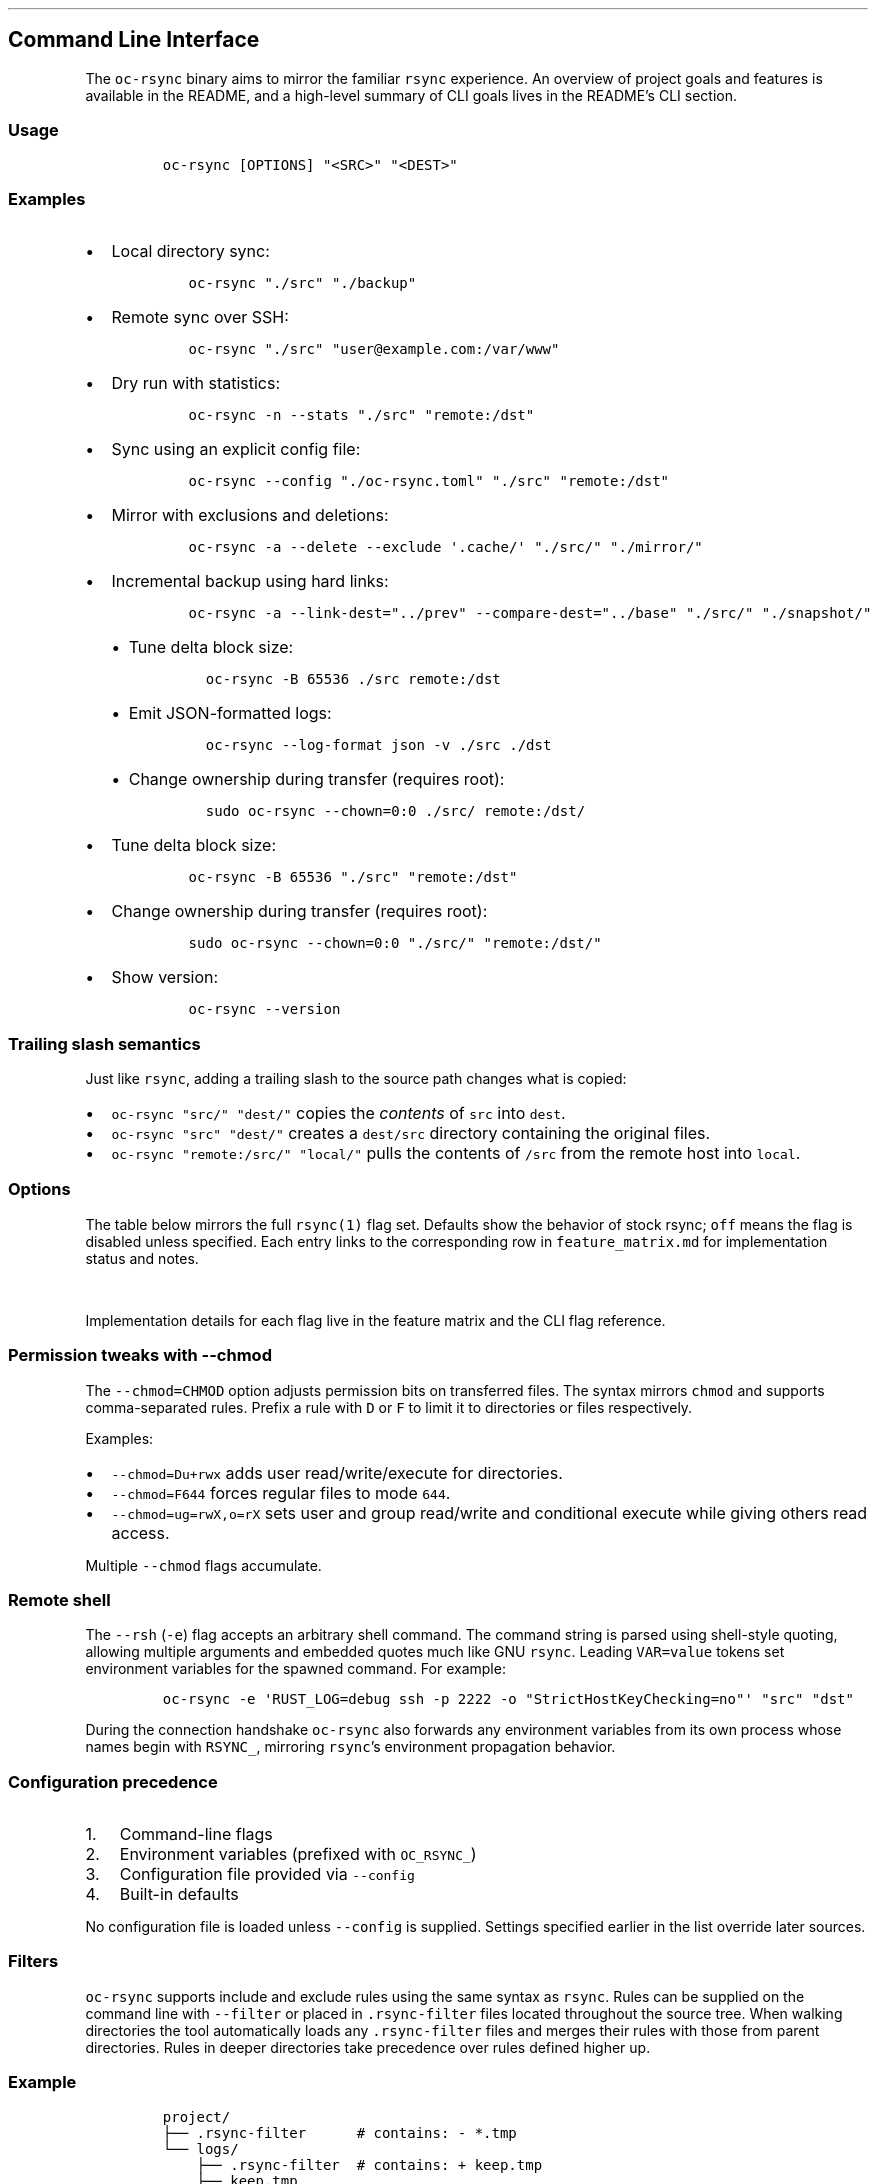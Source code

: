 '\" t
.\" Automatically generated by Pandoc 3.1.3
.\"
.\" Define V font for inline verbatim, using C font in formats
.\" that render this, and otherwise B font.
.ie "\f[CB]x\f[]"x" \{\
. ftr V B
. ftr VI BI
. ftr VB B
. ftr VBI BI
.\}
.el \{\
. ftr V CR
. ftr VI CI
. ftr VB CB
. ftr VBI CBI
.\}
.TH "" "" "" "" ""
.hy
.SH Command Line Interface
.PP
The \f[V]oc-rsync\f[R] binary aims to mirror the familiar
\f[V]rsync\f[R] experience.
An overview of project goals and features is available in the README,
and a high-level summary of CLI goals lives in the README\[cq]s CLI
section.
.SS Usage
.IP
.nf
\f[C]
oc-rsync [OPTIONS] \[dq]<SRC>\[dq] \[dq]<DEST>\[dq]
\f[R]
.fi
.SS Examples
.IP \[bu] 2
Local directory sync:
.RS 2
.IP
.nf
\f[C]
oc-rsync \[dq]./src\[dq] \[dq]./backup\[dq]
\f[R]
.fi
.RE
.IP \[bu] 2
Remote sync over SSH:
.RS 2
.IP
.nf
\f[C]
oc-rsync \[dq]./src\[dq] \[dq]user\[at]example.com:/var/www\[dq]
\f[R]
.fi
.RE
.IP \[bu] 2
Dry run with statistics:
.RS 2
.IP
.nf
\f[C]
oc-rsync -n --stats \[dq]./src\[dq] \[dq]remote:/dst\[dq]
\f[R]
.fi
.RE
.IP \[bu] 2
Sync using an explicit config file:
.RS 2
.IP
.nf
\f[C]
oc-rsync --config \[dq]./oc-rsync.toml\[dq] \[dq]./src\[dq] \[dq]remote:/dst\[dq]
\f[R]
.fi
.RE
.IP \[bu] 2
Mirror with exclusions and deletions:
.RS 2
.IP
.nf
\f[C]
oc-rsync -a --delete --exclude \[aq].cache/\[aq] \[dq]./src/\[dq] \[dq]./mirror/\[dq]
\f[R]
.fi
.RE
.IP \[bu] 2
Incremental backup using hard links:
.RS 2
.IP
.nf
\f[C]
oc-rsync -a --link-dest=\[dq]../prev\[dq] --compare-dest=\[dq]../base\[dq] \[dq]./src/\[dq] \[dq]./snapshot/\[dq]
\f[R]
.fi
.IP \[bu] 2
Tune delta block size:
.RS 2
.IP
.nf
\f[C]
oc-rsync -B 65536 ./src remote:/dst
\f[R]
.fi
.RE
.IP \[bu] 2
Emit JSON-formatted logs:
.RS 2
.IP
.nf
\f[C]
oc-rsync --log-format json -v ./src ./dst
\f[R]
.fi
.RE
.IP \[bu] 2
Change ownership during transfer (requires root):
.RS 2
.IP
.nf
\f[C]
sudo oc-rsync --chown=0:0 ./src/ remote:/dst/
\f[R]
.fi
.RE
.RE
.IP \[bu] 2
Tune delta block size:
.RS 2
.IP
.nf
\f[C]
oc-rsync -B 65536 \[dq]./src\[dq] \[dq]remote:/dst\[dq]
\f[R]
.fi
.RE
.IP \[bu] 2
Change ownership during transfer (requires root):
.RS 2
.IP
.nf
\f[C]
sudo oc-rsync --chown=0:0 \[dq]./src/\[dq] \[dq]remote:/dst/\[dq]
\f[R]
.fi
.RE
.IP \[bu] 2
Show version:
.RS 2
.IP
.nf
\f[C]
oc-rsync --version
\f[R]
.fi
.RE
.SS Trailing slash semantics
.PP
Just like \f[V]rsync\f[R], adding a trailing slash to the source path
changes what is copied:
.IP \[bu] 2
\f[V]oc-rsync \[dq]src/\[dq] \[dq]dest/\[dq]\f[R] copies the
\f[I]contents\f[R] of \f[V]src\f[R] into \f[V]dest\f[R].
.IP \[bu] 2
\f[V]oc-rsync \[dq]src\[dq] \[dq]dest/\[dq]\f[R] creates a
\f[V]dest/src\f[R] directory containing the original files.
.IP \[bu] 2
\f[V]oc-rsync \[dq]remote:/src/\[dq] \[dq]local/\[dq]\f[R] pulls the
contents of \f[V]/src\f[R] from the remote host into \f[V]local\f[R].
.SS Options
.PP
The table below mirrors the full \f[V]rsync(1)\f[R] flag set.
Defaults show the behavior of stock rsync; \f[V]off\f[R] means the flag
is disabled unless specified.
Each entry links to the corresponding row in \f[V]feature_matrix.md\f[R]
for implementation status and notes.
.PP
.TS
tab(@);
lw(11.4n) lw(9.8n) lw(14.7n) lw(21.2n) lw(13.0n).
T{
Short
T}@T{
Long
T}@T{
Default
T}@T{
Interactions
T}@T{
Matrix
T}
_
T{
\f[V]-8\f[R]
T}@T{
\f[V]--8-bit-output\f[R]
T}@T{
off
T}@T{
T}@T{
matrix
T}
T{
\f[V]-A\f[R]
T}@T{
\f[V]--acls\f[R]
T}@T{
off
T}@T{
requires \f[V]acl\f[R] feature
T}@T{
matrix
T}
T{
T}@T{
\f[V]--address\f[R]
T}@T{
0.0.0.0
T}@T{
T}@T{
matrix
T}
T{
T}@T{
\f[V]--append\f[R]
T}@T{
off
T}@T{
T}@T{
matrix
T}
T{
T}@T{
\f[V]--append-verify\f[R]
T}@T{
off
T}@T{
T}@T{
matrix
T}
T{
\f[V]-a\f[R]
T}@T{
\f[V]--archive\f[R]
T}@T{
off
T}@T{
T}@T{
matrix
T}
T{
\f[V]-U\f[R]
T}@T{
\f[V]--atimes\f[R]
T}@T{
off
T}@T{
T}@T{
matrix
T}
T{
\f[V]-b\f[R]
T}@T{
\f[V]--backup\f[R]
T}@T{
off
T}@T{
uses \f[V]\[ti]\f[R] suffix without \f[V]--backup-dir\f[R]
T}@T{
matrix
T}
T{
T}@T{
\f[V]--backup-dir\f[R]
T}@T{
off
T}@T{
implies \f[V]--backup\f[R]
T}@T{
matrix
T}
T{
\f[V]-B\f[R]
T}@T{
\f[V]--block-size\f[R]
T}@T{
auto
T}@T{
controls delta block size
T}@T{
matrix
T}
T{
T}@T{
\f[V]--blocking-io\f[R]
T}@T{
off
T}@T{
T}@T{
matrix
T}
T{
T}@T{
\f[V]--bwlimit\f[R]
T}@T{
off
T}@T{
T}@T{
matrix
T}
T{
T}@T{
\f[V]--cc\f[R]
T}@T{
off
T}@T{
alias for \f[V]--checksum-choice\f[R]
T}@T{
matrix
T}
T{
\f[V]-c\f[R]
T}@T{
\f[V]--checksum\f[R]
T}@T{
off
T}@T{
strong hashes: MD5 (default), SHA-1
T}@T{
matrix
T}
T{
T}@T{
\f[V]--checksum-choice\f[R]
T}@T{
off
T}@T{
T}@T{
matrix
T}
T{
T}@T{
\f[V]--checksum-seed\f[R]
T}@T{
off
T}@T{
T}@T{
matrix
T}
T{
T}@T{
\f[V]--chmod\f[R]
T}@T{
off
T}@T{
T}@T{
matrix
T}
T{
T}@T{
\f[V]--chown\f[R]
T}@T{
off
T}@T{
T}@T{
matrix
T}
T{
T}@T{
\f[V]--compare-dest\f[R]
T}@T{
off
T}@T{
T}@T{
matrix
T}
T{
\f[V]-z\f[R]
T}@T{
\f[V]--compress\f[R]
T}@T{
off
T}@T{
negotiates zstd or zlib
T}@T{
matrix
T}
T{
T}@T{
\f[V]--compress-choice\f[R]
T}@T{
auto
T}@T{
supports zstd and zlib
T}@T{
matrix
T}
T{
T}@T{
\f[V]--compress-level\f[R]
T}@T{
auto
T}@T{
applies to zlib or zstd
T}@T{
matrix
T}
T{
T}@T{
\f[V]--zc\f[R]
T}@T{
off
T}@T{
alias for \f[V]--compress-choice\f[R]
T}@T{
matrix
T}
T{
T}@T{
\f[V]--zl\f[R]
T}@T{
off
T}@T{
alias for \f[V]--compress-level\f[R]
T}@T{
matrix
T}
T{
T}@T{
\f[V]--contimeout\f[R]
T}@T{
off
T}@T{
T}@T{
matrix
T}
T{
T}@T{
\f[V]--copy-as\f[R]
T}@T{
off
T}@T{
T}@T{
matrix
T}
T{
T}@T{
\f[V]--copy-dest\f[R]
T}@T{
off
T}@T{
T}@T{
matrix
T}
T{
T}@T{
\f[V]--copy-devices\f[R]
T}@T{
off
T}@T{
T}@T{
matrix
T}
T{
\f[V]-k\f[R]
T}@T{
\f[V]--copy-dirlinks\f[R]
T}@T{
off
T}@T{
T}@T{
matrix
T}
T{
\f[V]-L\f[R]
T}@T{
\f[V]--copy-links\f[R]
T}@T{
off
T}@T{
T}@T{
matrix
T}
T{
T}@T{
\f[V]--copy-unsafe-links\f[R]
T}@T{
off
T}@T{
T}@T{
matrix
T}
T{
\f[V]-N\f[R]
T}@T{
\f[V]--crtimes\f[R]
T}@T{
off
T}@T{
T}@T{
matrix
T}
T{
\f[V]-C\f[R]
T}@T{
\f[V]--cvs-exclude\f[R]
T}@T{
off
T}@T{
T}@T{
matrix
T}
T{
T}@T{
\f[V]--daemon\f[R]
T}@T{
off
T}@T{
T}@T{
matrix
T}
T{
T}@T{
\f[V]--debug\f[R]
T}@T{
off
T}@T{
T}@T{
matrix
T}
T{
T}@T{
\f[V]--del\f[R]
T}@T{
off
T}@T{
alias for \f[V]--delete-during\f[R]
T}@T{
matrix
T}
T{
T}@T{
\f[V]--delay-updates\f[R]
T}@T{
off
T}@T{
T}@T{
matrix
T}
T{
T}@T{
\f[V]--delete\f[R]
T}@T{
off
T}@T{
T}@T{
matrix
T}
T{
T}@T{
\f[V]--delete-after\f[R]
T}@T{
off
T}@T{
T}@T{
matrix
T}
T{
T}@T{
\f[V]--delete-before\f[R]
T}@T{
off
T}@T{
T}@T{
matrix
T}
T{
T}@T{
\f[V]--delete-delay\f[R]
T}@T{
off
T}@T{
T}@T{
matrix
T}
T{
T}@T{
\f[V]--delete-during\f[R]
T}@T{
off
T}@T{
T}@T{
matrix
T}
T{
T}@T{
\f[V]--delete-excluded\f[R]
T}@T{
off
T}@T{
T}@T{
matrix
T}
T{
T}@T{
\f[V]--delete-missing-args\f[R]
T}@T{
off
T}@T{
T}@T{
matrix
T}
T{
T}@T{
\f[V]--devices\f[R]
T}@T{
off
T}@T{
T}@T{
matrix
T}
T{
\f[V]-d\f[R]
T}@T{
\f[V]--dirs\f[R]
T}@T{
off
T}@T{
T}@T{
matrix
T}
T{
\f[V]-n\f[R]
T}@T{
\f[V]--dry-run\f[R]
T}@T{
off
T}@T{
T}@T{
matrix
T}
T{
T}@T{
\f[V]--early-input\f[R]
T}@T{
off
T}@T{
T}@T{
matrix
T}
T{
T}@T{
\f[V]--exclude\f[R]
T}@T{
off
T}@T{
T}@T{
matrix
T}
T{
T}@T{
\f[V]--exclude-from\f[R]
T}@T{
off
T}@T{
T}@T{
matrix
T}
T{
\f[V]-E\f[R]
T}@T{
\f[V]--executability\f[R]
T}@T{
off
T}@T{
T}@T{
matrix
T}
T{
T}@T{
\f[V]--existing\f[R]
T}@T{
off
T}@T{
T}@T{
matrix
T}
T{
T}@T{
\f[V]--fake-super\f[R]
T}@T{
off
T}@T{
T}@T{
matrix
T}
T{
T}@T{
\f[V]--files-from\f[R]
T}@T{
off
T}@T{
T}@T{
matrix
T}
T{
\f[V]-f\f[R]
T}@T{
\f[V]--filter\f[R]
T}@T{
off
T}@T{
T}@T{
matrix
T}
T{
T}@T{
\f[V]--force\f[R]
T}@T{
off
T}@T{
T}@T{
matrix
T}
T{
\f[V]-0\f[R]
T}@T{
\f[V]--from0\f[R]
T}@T{
off
T}@T{
T}@T{
matrix
T}
T{
T}@T{
\f[V]--fsync\f[R]
T}@T{
off
T}@T{
T}@T{
matrix
T}
T{
\f[V]-y\f[R]
T}@T{
\f[V]--fuzzy\f[R]
T}@T{
off
T}@T{
T}@T{
matrix
T}
T{
\f[V]-g\f[R]
T}@T{
\f[V]--group\f[R]
T}@T{
off
T}@T{
T}@T{
matrix
T}
T{
T}@T{
\f[V]--groupmap\f[R]
T}@T{
off
T}@T{
T}@T{
matrix
T}
T{
\f[V]-H\f[R]
T}@T{
\f[V]--hard-links\f[R]
T}@T{
off
T}@T{
T}@T{
matrix
T}
T{
\f[V]-h (*)\f[R]
T}@T{
\f[V]--help\f[R]
T}@T{
off
T}@T{
T}@T{
matrix
T}
T{
T}@T{
\f[V]--human-readable\f[R]
T}@T{
off
T}@T{
T}@T{
matrix
T}
T{
T}@T{
\f[V]--iconv\f[R]
T}@T{
off
T}@T{
T}@T{
matrix
T}
T{
T}@T{
\f[V]--ignore-errors\f[R]
T}@T{
off
T}@T{
T}@T{
matrix
T}
T{
T}@T{
\f[V]--ignore-existing\f[R]
T}@T{
off
T}@T{
T}@T{
matrix
T}
T{
T}@T{
\f[V]--ignore-missing-args\f[R]
T}@T{
off
T}@T{
T}@T{
matrix
T}
T{
\f[V]-I\f[R]
T}@T{
\f[V]--ignore-times\f[R]
T}@T{
off
T}@T{
T}@T{
matrix
T}
T{
T}@T{
\f[V]--include\f[R]
T}@T{
off
T}@T{
T}@T{
matrix
T}
T{
T}@T{
\f[V]--include-from\f[R]
T}@T{
off
T}@T{
T}@T{
matrix
T}
T{
T}@T{
\f[V]--info\f[R]
T}@T{
off
T}@T{
T}@T{
matrix
T}
T{
T}@T{
\f[V]--inplace\f[R]
T}@T{
off
T}@T{
T}@T{
matrix
T}
T{
\f[V]-4\f[R]
T}@T{
\f[V]--ipv4\f[R]
T}@T{
off
T}@T{
T}@T{
matrix
T}
T{
\f[V]-6\f[R]
T}@T{
\f[V]--ipv6\f[R]
T}@T{
off
T}@T{
T}@T{
matrix
T}
T{
\f[V]-i\f[R]
T}@T{
\f[V]--itemize-changes\f[R]
T}@T{
off
T}@T{
T}@T{
matrix
T}
T{
\f[V]-K\f[R]
T}@T{
\f[V]--keep-dirlinks\f[R]
T}@T{
off
T}@T{
T}@T{
matrix
T}
T{
T}@T{
\f[V]--link-dest\f[R]
T}@T{
off
T}@T{
T}@T{
matrix
T}
T{
\f[V]-l\f[R]
T}@T{
\f[V]--links\f[R]
T}@T{
off
T}@T{
T}@T{
matrix
T}
T{
T}@T{
\f[V]--list-only\f[R]
T}@T{
off
T}@T{
T}@T{
matrix
T}
T{
T}@T{
\f[V]--log-file\f[R]
T}@T{
off
T}@T{
T}@T{
matrix
T}
T{
T}@T{
\f[V]--log-file-format\f[R]
T}@T{
off
T}@T{
T}@T{
matrix
T}
T{
T}@T{
\f[V]--max-alloc\f[R]
T}@T{
off
T}@T{
T}@T{
matrix
T}
T{
T}@T{
\f[V]--max-delete\f[R]
T}@T{
off
T}@T{
T}@T{
matrix
T}
T{
T}@T{
\f[V]--max-size\f[R]
T}@T{
off
T}@T{
T}@T{
matrix
T}
T{
T}@T{
\f[V]--min-size\f[R]
T}@T{
off
T}@T{
T}@T{
matrix
T}
T{
T}@T{
\f[V]--mkpath\f[R]
T}@T{
off
T}@T{
T}@T{
matrix
T}
T{
\f[V]-\[at]\f[R]
T}@T{
\f[V]--modify-window\f[R]
T}@T{
off
T}@T{
T}@T{
matrix
T}
T{
T}@T{
\f[V]--munge-links\f[R]
T}@T{
off
T}@T{
T}@T{
matrix
T}
T{
T}@T{
\f[V]--no-D\f[R]
T}@T{
off
T}@T{
alias for \f[V]--no-devices --no-specials\f[R]
T}@T{
matrix
T}
T{
T}@T{
\f[V]--no-OPTION\f[R]
T}@T{
off
T}@T{
T}@T{
matrix
T}
T{
T}@T{
\f[V]--no-implied-dirs\f[R]
T}@T{
off
T}@T{
T}@T{
matrix
T}
T{
T}@T{
\f[V]--no-motd\f[R]
T}@T{
off
T}@T{
T}@T{
matrix
T}
T{
T}@T{
\f[V]--numeric-ids\f[R]
T}@T{
off
T}@T{
T}@T{
matrix
T}
T{
T}@T{
\f[V]--old-args\f[R]
T}@T{
off
T}@T{
T}@T{
matrix
T}
T{
T}@T{
\f[V]--old-d\f[R]
T}@T{
off
T}@T{
alias for \f[V]--old-dirs\f[R]
T}@T{
matrix
T}
T{
T}@T{
\f[V]--old-dirs\f[R]
T}@T{
off
T}@T{
T}@T{
matrix
T}
T{
\f[V]-O\f[R]
T}@T{
\f[V]--omit-dir-times\f[R]
T}@T{
off
T}@T{
T}@T{
matrix
T}
T{
\f[V]-J\f[R]
T}@T{
\f[V]--omit-link-times\f[R]
T}@T{
off
T}@T{
T}@T{
matrix
T}
T{
\f[V]-x\f[R]
T}@T{
\f[V]--one-file-system\f[R]
T}@T{
off
T}@T{
T}@T{
matrix
T}
T{
T}@T{
\f[V]--only-write-batch\f[R]
T}@T{
off
T}@T{
T}@T{
matrix
T}
T{
T}@T{
\f[V]--open-noatime\f[R]
T}@T{
off
T}@T{
T}@T{
matrix
T}
T{
T}@T{
\f[V]--out-format\f[R]
T}@T{
off
T}@T{
T}@T{
matrix
T}
T{
T}@T{
\f[V]--outbuf\f[R]
T}@T{
off
T}@T{
T}@T{
matrix
T}
T{
\f[V]-o\f[R]
T}@T{
\f[V]--owner\f[R]
T}@T{
off
T}@T{
T}@T{
matrix
T}
T{
T}@T{
\f[V]--partial\f[R]
T}@T{
off
T}@T{
T}@T{
matrix
T}
T{
T}@T{
\f[V]--partial-dir\f[R]
T}@T{
off
T}@T{
T}@T{
matrix
T}
T{
T}@T{
\f[V]--password-file\f[R]
T}@T{
\[em]
T}@T{
T}@T{
matrix
T}
T{
\f[V]-p\f[R]
T}@T{
\f[V]--perms\f[R]
T}@T{
off
T}@T{
T}@T{
matrix
T}
T{
T}@T{
\f[V]--port\f[R]
T}@T{
873
T}@T{
T}@T{
matrix
T}
T{
T}@T{
\f[V]--preallocate\f[R]
T}@T{
off
T}@T{
T}@T{
matrix
T}
T{
T}@T{
\f[V]--progress\f[R]
T}@T{
off
T}@T{
T}@T{
matrix
T}
T{
T}@T{
\f[V]--protocol\f[R]
T}@T{
off
T}@T{
T}@T{
matrix
T}
T{
\f[V]-m\f[R]
T}@T{
\f[V]--prune-empty-dirs\f[R]
T}@T{
off
T}@T{
T}@T{
matrix
T}
T{
\f[V]-q\f[R]
T}@T{
\f[V]--quiet\f[R]
T}@T{
off
T}@T{
T}@T{
matrix
T}
T{
T}@T{
\f[V]--read-batch\f[R]
T}@T{
off
T}@T{
T}@T{
matrix
T}
T{
\f[V]-r\f[R]
T}@T{
\f[V]--recursive\f[R]
T}@T{
off
T}@T{
T}@T{
matrix
T}
T{
\f[V]-R\f[R]
T}@T{
\f[V]--relative\f[R]
T}@T{
off
T}@T{
T}@T{
matrix
T}
T{
\f[V]-M\f[R]
T}@T{
\f[V]--remote-option\f[R]
T}@T{
off
T}@T{
forward option to remote side only; repeat for multiple
T}@T{
matrix
T}
T{
T}@T{
\f[V]--remove-source-files\f[R]
T}@T{
off
T}@T{
T}@T{
matrix
T}
T{
\f[V]-e\f[R]
T}@T{
\f[V]--rsh\f[R]
T}@T{
ssh
T}@T{
negotiation incomplete; lacks full command parsing and environment
handshake
T}@T{
matrix
T}
T{
T}@T{
\f[V]--rsync-path\f[R]
T}@T{
\[em]
T}@T{
requires \f[V]--rsh\f[R]; remote path negotiation incomplete
T}@T{
matrix
T}
T{
T}@T{
\f[V]--safe-links\f[R]
T}@T{
off
T}@T{
T}@T{
matrix
T}
T{
\f[V]-s\f[R]
T}@T{
\f[V]--secluded-args\f[R]
T}@T{
off
T}@T{
T}@T{
matrix
T}
T{
T}@T{
\f[V]--secrets-file\f[R]
T}@T{
off
T}@T{
T}@T{
matrix
T}
T{
T}@T{
\f[V]--server\f[R]
T}@T{
off
T}@T{
negotiates protocol version and codecs
T}@T{
matrix
T}
T{
T}@T{
\f[V]--size-only\f[R]
T}@T{
off
T}@T{
T}@T{
matrix
T}
T{
T}@T{
\f[V]--skip-compress\f[R]
T}@T{
off
T}@T{
T}@T{
matrix
T}
T{
T}@T{
\f[V]--sockopts\f[R]
T}@T{
off
T}@T{
comma-separated socket options, e.g.\ \f[V]SO_KEEPALIVE\f[R] or
\f[V]ip:ttl=64\f[R]
T}@T{
matrix
T}
T{
\f[V]-S\f[R]
T}@T{
\f[V]--sparse\f[R]
T}@T{
off
T}@T{
creates holes for long zero runs
T}@T{
matrix
T}
T{
T}@T{
\f[V]--specials\f[R]
T}@T{
off
T}@T{
T}@T{
matrix
T}
T{
T}@T{
\f[V]--stats\f[R]
T}@T{
off
T}@T{
T}@T{
matrix
T}
T{
T}@T{
\f[V]--stderr\f[R]
T}@T{
off
T}@T{
T}@T{
matrix
T}
T{
T}@T{
\f[V]--stop-after\f[R]
T}@T{
off
T}@T{
T}@T{
matrix
T}
T{
T}@T{
\f[V]--stop-at\f[R]
T}@T{
off
T}@T{
T}@T{
matrix
T}
T{
T}@T{
\f[V]--suffix\f[R]
T}@T{
off
T}@T{
T}@T{
matrix
T}
T{
T}@T{
\f[V]--super\f[R]
T}@T{
off
T}@T{
T}@T{
matrix
T}
T{
\f[V]-T\f[R]
T}@T{
\f[V]--temp-dir\f[R]
T}@T{
off
T}@T{
T}@T{
matrix
T}
T{
T}@T{
\f[V]--timeout\f[R]
T}@T{
off
T}@T{
set idle and I/O timeout in seconds
T}@T{
matrix
T}
T{
\f[V]-t\f[R]
T}@T{
\f[V]--times\f[R]
T}@T{
off
T}@T{
T}@T{
matrix
T}
T{
T}@T{
\f[V]--trust-sender\f[R]
T}@T{
off
T}@T{
T}@T{
matrix
T}
T{
\f[V]-u\f[R]
T}@T{
\f[V]--update\f[R]
T}@T{
off
T}@T{
T}@T{
matrix
T}
T{
T}@T{
\f[V]--usermap\f[R]
T}@T{
off
T}@T{
T}@T{
matrix
T}
T{
\f[V]-v\f[R]
T}@T{
\f[V]--verbose\f[R]
T}@T{
off
T}@T{
T}@T{
matrix
T}
T{
\f[V]-V\f[R]
T}@T{
\f[V]--version\f[R]
T}@T{
off
T}@T{
T}@T{
matrix
T}
T{
\f[V]-W\f[R]
T}@T{
\f[V]--whole-file\f[R]
T}@T{
off
T}@T{
T}@T{
matrix
T}
T{
T}@T{
\f[V]--write-batch\f[R]
T}@T{
off
T}@T{
T}@T{
matrix
T}
T{
T}@T{
\f[V]--write-devices\f[R]
T}@T{
off
T}@T{
T}@T{
matrix
T}
T{
\f[V]-X\f[R]
T}@T{
\f[V]--xattrs\f[R]
T}@T{
off
T}@T{
requires \f[V]xattr\f[R] feature
T}@T{
matrix
T}
.TE
.PP
Implementation details for each flag live in the feature matrix and the
CLI flag reference.
.SS Permission tweaks with \f[V]--chmod\f[R]
.PP
The \f[V]--chmod=CHMOD\f[R] option adjusts permission bits on
transferred files.
The syntax mirrors \f[V]chmod\f[R] and supports comma-separated rules.
Prefix a rule with \f[V]D\f[R] or \f[V]F\f[R] to limit it to directories
or files respectively.
.PP
Examples:
.IP \[bu] 2
\f[V]--chmod=Du+rwx\f[R] adds user read/write/execute for directories.
.IP \[bu] 2
\f[V]--chmod=F644\f[R] forces regular files to mode \f[V]644\f[R].
.IP \[bu] 2
\f[V]--chmod=ug=rwX,o=rX\f[R] sets user and group read/write and
conditional execute while giving others read access.
.PP
Multiple \f[V]--chmod\f[R] flags accumulate.
.SS Remote shell
.PP
The \f[V]--rsh\f[R] (\f[V]-e\f[R]) flag accepts an arbitrary shell
command.
The command string is parsed using shell-style quoting, allowing
multiple arguments and embedded quotes much like GNU \f[V]rsync\f[R].
Leading \f[V]VAR=value\f[R] tokens set environment variables for the
spawned command.
For example:
.IP
.nf
\f[C]
oc-rsync -e \[aq]RUST_LOG=debug ssh -p 2222 -o \[dq]StrictHostKeyChecking=no\[dq]\[aq] \[dq]src\[dq] \[dq]dst\[dq]
\f[R]
.fi
.PP
During the connection handshake \f[V]oc-rsync\f[R] also forwards any
environment variables from its own process whose names begin with
\f[V]RSYNC_\f[R], mirroring \f[V]rsync\f[R]\[cq]s environment
propagation behavior.
.SS Configuration precedence
.IP "1." 3
Command-line flags
.IP "2." 3
Environment variables (prefixed with \f[V]OC_RSYNC_\f[R])
.IP "3." 3
Configuration file provided via \f[V]--config\f[R]
.IP "4." 3
Built-in defaults
.PP
No configuration file is loaded unless \f[V]--config\f[R] is supplied.
Settings specified earlier in the list override later sources.
.SS Filters
.PP
\f[V]oc-rsync\f[R] supports include and exclude rules using the same
syntax as \f[V]rsync\f[R].
Rules can be supplied on the command line with \f[V]--filter\f[R] or
placed in \f[V].rsync-filter\f[R] files located throughout the source
tree.
When walking directories the tool automatically loads any
\f[V].rsync-filter\f[R] files and merges their rules with those from
parent directories.
Rules in deeper directories take precedence over rules defined higher
up.
.SS Example
.IP
.nf
\f[C]
project/
├── .rsync-filter      # contains: - *.tmp
└── logs/
    ├── .rsync-filter  # contains: + keep.tmp
    ├── keep.tmp
    └── other.tmp
\f[R]
.fi
.PP
In this layout, \f[V]keep.tmp\f[R] is included because the rule in
\f[V]logs/.rsync-filter\f[R] overrides the root exclusion.
The file \f[V]other.tmp\f[R] remains excluded.
